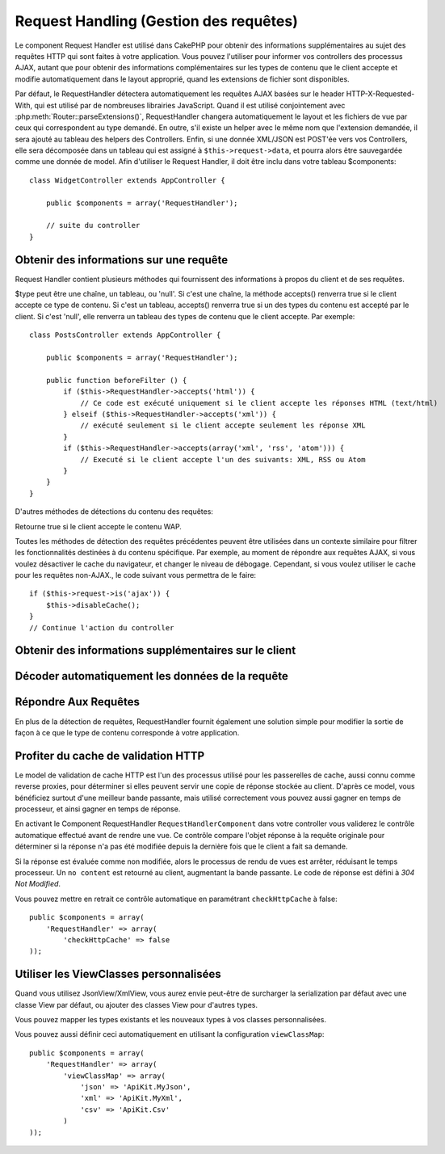 Request Handling (Gestion des requêtes)
#######################################

.. php:class:: RequestHandlerComponent(ComponentCollection $collection, array $settings = array())

Le component Request Handler est utilisé dans CakePHP pour obtenir des
informations supplémentaires au sujet des requêtes HTTP qui sont faites à votre
application. Vous pouvez l'utiliser pour informer vos controllers des processus
AJAX, autant que pour obtenir des informations complémentaires sur les types de
contenu que le client accepte et modifie automatiquement dans le layout
approprié, quand les extensions de fichier sont disponibles.

Par défaut, le RequestHandler détectera automatiquement les requêtes AJAX
basées sur le header HTTP-X-Requested-With, qui est utilisé par de nombreuses
librairies JavaScript. Quand il est utilisé conjointement avec
:php:meth:`Router::parseExtensions()`, RequestHandler changera automatiquement
le layout et les fichiers de vue par ceux qui correspondent au type demandé.
En outre, s'il existe un helper avec le même nom que l'extension demandée,
il sera ajouté au tableau des helpers des Controllers. Enfin, si une donnée
XML/JSON est POST'ée vers vos Controllers, elle sera décomposée dans un
tableau qui est assigné à ``$this->request->data``, et pourra alors être
sauvegardée comme une donnée de model. Afin d'utiliser le Request Handler, il
doit être inclu dans votre tableau $components::

    class WidgetController extends AppController {

        public $components = array('RequestHandler');

        // suite du controller
    }

Obtenir des informations sur une requête
========================================

Request Handler contient plusieurs méthodes qui fournissent des
informations à propos du client et de ses requêtes.

.. php:method:: accepts($type = null)

$type peut être une chaîne, un tableau, ou 'null'. Si c'est une chaîne,
la méthode accepts() renverra true si le client accepte ce type de contenu.
Si c'est un tableau, accepts() renverra true si un des types du contenu est
accepté par le client. Si c'est 'null', elle renverra un tableau des types de
contenu que le client accepte. Par exemple::

    class PostsController extends AppController {

        public $components = array('RequestHandler');

        public function beforeFilter () {
            if ($this->RequestHandler->accepts('html')) {
                // Ce code est exécuté uniquement si le client accepte les réponses HTML (text/html) 
            } elseif ($this->RequestHandler->accepts('xml')) {
                // exécuté seulement si le client accepte seulement les réponse XML
            }
            if ($this->RequestHandler->accepts(array('xml', 'rss', 'atom'))) {
                // Executé si le client accepte l'un des suivants: XML, RSS ou Atom
            }
        }
    }

D'autres méthodes de détections du contenu des requêtes:

.. php:method:: isXml()

    Renvoie true si la requête actuelle accepte les réponses XML.

.. php:method:: isRss()

    Renvoie true si la requête actuelle accepte les réponses RSS.

.. php:method:: isAtom()

    Renvoie true si l'appel actuel accepte les réponse Atom, false dans le cas
    contraire.

.. php:method:: isMobile()

    Renvoie true si le navigateur du client correspond à un téléphone
    portable, ou si le client accepte le contenu WAP. Les navigateurs
    mobiles supportés sont les suivants:

    -  Android
    -  AvantGo
    -  BlackBerry
    -  DoCoMo
    -  Fennec
    -  iPad
    -  iPhone
    -  iPod
    -  J2ME
    -  MIDP
    -  NetFront
    -  Nokia
    -  Opera Mini
    -  Opera Mobi
    -  PalmOS
    -  PalmSource
    -  portalmmm
    -  Plucker
    -  ReqwirelessWeb
    -  SonyEricsson
    -  Symbian
    -  UP.Browser
    -  webOS
    -  Windows CE
    -  Windows Phone OS
    -  Xiino

.. php:method:: isWap()

Retourne true si le client accepte le contenu WAP.

Toutes les méthodes de détection des requêtes précédentes peuvent être
utilisées dans un contexte similaire pour filtrer les fonctionnalités destinées
à du contenu spécifique. Par exemple, au moment de répondre aux requêtes AJAX,
si vous voulez désactiver le cache du navigateur, et changer le niveau de
débogage. Cependant, si vous voulez utiliser le cache pour les requêtes
non-AJAX., le code suivant vous permettra de le faire::

    if ($this->request->is('ajax')) {
        $this->disableCache();
    }
    // Continue l'action du controller


Obtenir des informations supplémentaires sur le client
======================================================

.. php:method:: getAjaxVersion()

    Récupère la version de la librairie 'Prototype' si la requête est de
    type AJAX ou une chaîne de caractères vide dans le cas contraire.
    La librairie 'Prototype' envoie une entête HTTP spéciale
    "Prototype version".

Décoder automatiquement les données de la requête
=================================================

.. php:method:: addInputType($type, $handler)

    :param string $type: L'alias du type de contenu auquel
      ce décodeur est attaché. ex. 'json' ou 'xml'
    :param array $handler: L'information de gestionnaire pour le type.

    Ajoute une requête de décodage de données. Le gestionnaire devrait
    contenir un callback, et tour autre argument supplémentaire pour le
    callback. Le callback devrait retourner un tableau de données contenues
    dans la requête. Par exemple, ajouter un gestionnaire de CSV dans le
    callback 'beforeFilter' de votre controller pourrait ressembler à ceci ::

        $parser = function ($data) {
            $rows = str_getcsv($data, "\n");
            foreach ($rows as &$row) {
                $row = str_getcsv($row, ',');
            }
            return $rows;
        };
        $this->RequestHandler->addInputType('csv', array($parser));

    L'exemple ci-dessus nécessite PHP 5.3, cependant vous pouvez utiliser
    n'importe quel `callback <http://php.net/callback>`_ pour la fonction
    de gestion. Vous pouvez aussi passer des arguments supplémentaires
    au callback, c'est très utile pour les callbacks comme ``json_decode``::

        $this->RequestHandler->addInputType('json', array('json_decode', true));

    Le contenu ci-dessus créera ``$this->request->data`` un tableau des données
    d'entrées JSON, sans le ``true`` supplémentaire vous obtiendrez un jeu
    d'objets ``StdClass``.

Répondre Aux Requêtes
=====================

En plus de la détection de requêtes, RequestHandler fournit également une
solution simple pour modifier la sortie de façon à ce que le type de contenu
corresponde à votre application.

.. php:method:: setContent($name, $type = null)

    :param string $name: Le nom ou l'extension du fichier (Content-type), par
        ex : html, css, json, xml.
    :param mixed $type: - Le(s) type(s) mime(s) auquel se réfère Content-type.

    setContent ajoute/définit les Content-types pour le nom précisé.
    Permet aux content-types d'être associés à des alias simplifiés
    et/ou à des extensions. Ceci permet à RequestHandler de répondre
    automatiquement aux requêtes de chaque type dans sa méthode startup.
    Si vous utilisez Router::parseExtension, vous devriez utiliser
    l'extension de fichier comme le nom du Content-type.
    De plus, ces types de contenu sont utilisés par prefers() et accepts().

    setContent est bien mieux utilisé dans le beforeFilter() de vos
    controllers, parce qu'il tirera un meilleur profit de l'automagie
    des alias de content-type.

    Les correspondances par défaut sont :

    -  **javascript** text/javascript
    -  **js** text/javascript
    -  **json** application/json
    -  **css** text/css
    -  **html** text/html, \*/\*
    -  **text** text/plain
    -  **txt** text/plain
    -  **csv** application/vnd.ms-excel, text/plain
    -  **form** application/x-www-form-urlencoded
    -  **file** multipart/form-data
    -  **xhtml** application/xhtml+xml, application/xhtml, text/xhtml
    -  **xhtml-mobile** application/vnd.wap.xhtml+xml
    -  **xml** application/xml, text/xml
    -  **rss** application/rss+xml
    -  **atom** application/atom+xml
    -  **amf** application/x-amf
    -  **wap** text/vnd.wap.wml, text/vnd.wap.wmlscript,
       image/vnd.wap.wbmp
    -  **wml** text/vnd.wap.wml
    -  **wmlscript** text/vnd.wap.wmlscript
    -  **wbmp** image/vnd.wap.wbmp
    -  **pdf** application/pdf
    -  **zip** application/x-zip
    -  **tar** application/x-tar

.. php:method:: prefers($type = null)

    Détermine quels content-types le client préfère. Si aucun paramètre n'est
    donné, le type de contenu le plus approchant est retourné. Si $type est un
    tableau, le premier type que le client accepte sera retourné. La préférence
    est déterminée, premièrement par l'extension de fichier analysée par
    Router, si il y en avait une de fournie et secondairement, par la liste des
    content-types définis dans HTTP_ACCEPT.

.. php:method:: renderAs($controller, $type)

    :param Controller $controller: Référence du controller
    :param string $type: nom simplifié du type de contenu à rendre, par
      exemple : xml, rss.

    Change le mode de rendu d'un controller pour le type spécifié.
    Ajoutera aussi le helper approprié au tableau des helpers du controller,
    s'il est disponible et qu'il n'est pas déjà dans le tableau.
    
.. php:method:: respondAs($type, $options)

    :param string $type: nom simplifié du type de contenu à rendre, par
      exemple : xml, rss ou un content-type complet, tel que
      application/x-shockwave
    :param array $options: Si $type est un nom simplifié de type, qui
      a plus d'une association avec des contenus, $index est utilisé pour
      sélectionner le type de contenu.

    Définit l'en-tête de réponse basé sur la correspondance content-type/noms.

.. php:method:: responseType()

    Retourne l'en-tête Content-type du type de réponse actuel ou null s'il
    y en a déjà un de défini.

Profiter du cache de validation HTTP
====================================

.. versionadded:: 2.1

Le model de validation de cache HTTP est l'un des processus utilisé pour les
passerelles de cache, aussi connu comme reverse proxies, pour déterminer si
elles peuvent servir une copie de réponse stockée au client. D'après ce model,
vous bénéficiez surtout d'une meilleur bande passante, mais utilisé
correctement vous pouvez aussi gagner en temps de processeur, et ainsi gagner
en temps de réponse.

En activant le Component RequestHandler ``RequestHandlerComponent`` dans
votre controller vous validerez le contrôle automatique effectué avant
de rendre une vue. Ce contrôle compare l'objet réponse à la requête originale
pour déterminer si la réponse n'a pas été modifiée depuis la dernière fois
que le client a fait sa demande.

Si la réponse est évaluée comme non modifiée, alors le processus de rendu de
vues est arrêter, réduisant le temps processeur. Un ``no content`` est retourné
au client, augmentant la bande passante. Le code de réponse est défini
à `304 Not Modified`.

Vous pouvez mettre en retrait ce contrôle automatique en paramétrant
``checkHttpCache`` à false::

    public $components = array(
        'RequestHandler' => array(
            'checkHttpCache' => false
    ));
    
Utiliser les ViewClasses personnalisées
=======================================

.. versionadded:: 2.3

Quand vous utilisez JsonView/XmlView, vous aurez envie peut-être de surcharger
la serialization par défaut avec une classe View par défaut, ou ajouter des
classes View pour d'autres types.

Vous pouvez mapper les types existants et les nouveaux types à vos classes
personnalisées.

.. php:method:: viewClassMap($type, $viewClass)

    :param string|array $type: Le type string ou un tableau map avec le 
      format ``array('json' => 'MyJson')``.
    :param string $viewClass: La viewClass à utiliser pour le type sans `View`
      en suffixe.

Vous pouvez aussi définir ceci automatiquement en utilisant la configuration
``viewClassMap``::

    public $components = array(
        'RequestHandler' => array(
            'viewClassMap' => array(
                'json' => 'ApiKit.MyJson',
                'xml' => 'ApiKit.MyXml',
                'csv' => 'ApiKit.Csv'
            )
    ));

.. meta::
    :title lang=fr: Request Handling (Gestion des requêtes)
    :keywords lang=fr: handler component,javascript libraries,public components,null returns,model data,request data,content types,file extensions,ajax,meth,content type,array,conjunction,cakephp,insight,php
